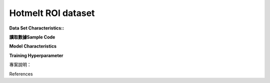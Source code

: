 Hotmelt ROI dataset
---------------------------

**Data Set Characteristics::**


**讀取數據Sample Code**


**Model Characteristics**


**Training Hyperparameter**  



專案說明：


References